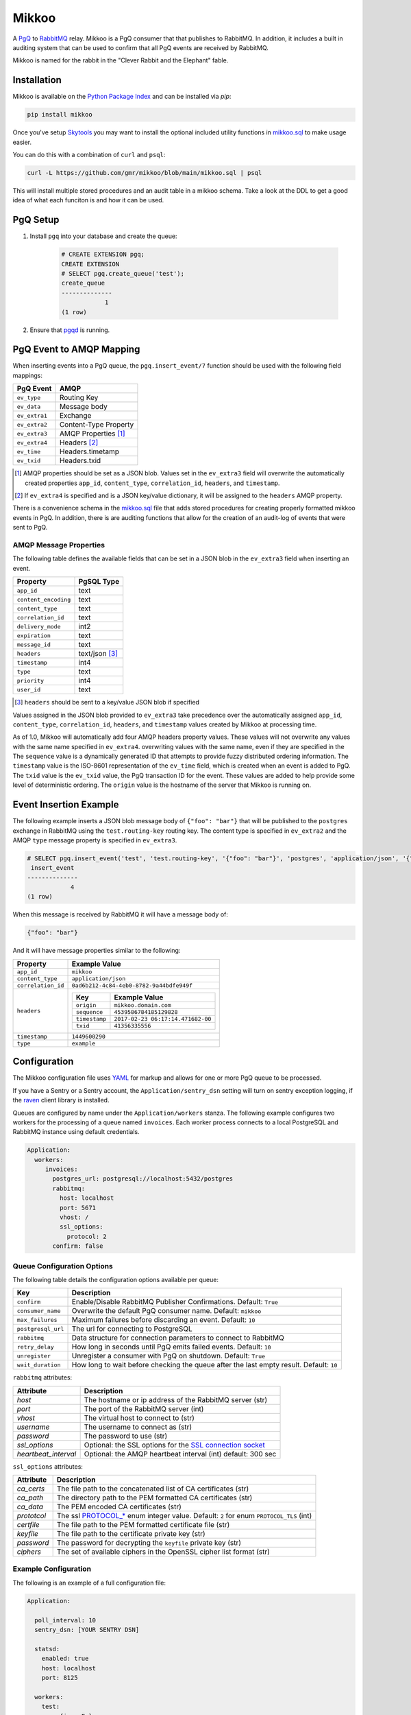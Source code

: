 Mikkoo
======
A `PgQ <https://wiki.postgresql.org/wiki/SkyTools#PgQ>`_ to
`RabbitMQ <https://www.rabbitmq.com>`_ relay. Mikkoo is a PgQ consumer that
that publishes to RabbitMQ. In addition, it includes a built in auditing
system that can be used to confirm that all PgQ events are received by
RabbitMQ.

Mikkoo is named for the rabbit in the "Clever Rabbit and the Elephant" fable.

|Version| |Downloads| |Status|

Installation
------------
Mikkoo is available on the `Python Package Index <https://pypi.python.org/pypi/mikkoo>`_
and can be installed via `pip`:

.. code:: bash

    pip install mikkoo

Once you've setup `Skytools <https://wiki.postgresql.org/wiki/SkyTools>`_ you may want to
install the optional included utility functions in `mikkoo.sql <mikkoo.sql>`_ to make usage
easier.

You can do this with a combination of ``curl`` and ``psql``:

.. code:: bash

    curl -L https://github.com/gmr/mikkoo/blob/main/mikkoo.sql | psql

This will install multiple stored procedures and an audit table in a mikkoo schema.
Take a look at the DDL to get a good idea of what each funciton is and how it can
be used.

PgQ Setup
---------

1. Install ``pgq`` into your database and create the queue:

    .. code:: sql

        # CREATE EXTENSION pgq;
        CREATE EXTENSION
        # SELECT pgq.create_queue('test');
        create_queue
        --------------
                    1
        (1 row)

2. Ensure that `pgqd <http://skytools.projects.pgfoundry.org/skytools-3.0/doc/pgqd.html>`_
   is running.

PgQ Event to AMQP Mapping
-------------------------
When inserting events into a PgQ queue, the ``pgq.insert_event/7`` function
should be used with the following field mappings:

+---------------+-----------------------+
| PgQ Event     | AMQP                  |
+===============+=======================+
| ``ev_type``   | Routing Key           |
+---------------+-----------------------+
| ``ev_data``   | Message body          |
+---------------+-----------------------+
| ``ev_extra1`` | Exchange              |
+---------------+-----------------------+
| ``ev_extra2`` | Content-Type Property |
+---------------+-----------------------+
| ``ev_extra3`` | AMQP Properties [1]_  |
+---------------+-----------------------+
| ``ev_extra4`` | Headers [2]_          |
+---------------+-----------------------+
| ``ev_time``   | Headers.timetamp      |
+---------------+-----------------------+
| ``ev_txid``   | Headers.txid          |
+---------------+-----------------------+

.. [1] AMQP properties should be set as a JSON blob. Values set in the ``ev_extra3``
       field will overwrite the automatically created properties ``app_id``,
       ``content_type``, ``correlation_id``, ``headers``, and ``timestamp``.
.. [2] If ``ev_extra4`` is specified and is a JSON key/value dictionary, it will
       be assigned to the ``headers`` AMQP property.

There is a convenience schema in the `mikkoo.sql <mikkoo.sql>`_ file that adds
stored procedures for creating properly formatted mikkoo events in PgQ. In
addition, there is are auditing functions that allow for the creation of an
audit-log of events that were sent to PgQ.


AMQP Message Properties
^^^^^^^^^^^^^^^^^^^^^^^
The following table defines the available fields that can be set in a JSON blob
in the ``ev_extra3`` field when inserting an event.

+----------------------+----------------+
| Property             | PgSQL Type     |
+======================+================+
| ``app_id``           | text           |
+----------------------+----------------+
| ``content_encoding`` | text           |
+----------------------+----------------+
| ``content_type``     | text           |
+----------------------+----------------+
| ``correlation_id``   | text           |
+----------------------+----------------+
| ``delivery_mode``    | int2           |
+----------------------+----------------+
| ``expiration``       | text           |
+----------------------+----------------+
| ``message_id``       | text           |
+----------------------+----------------+
| ``headers``          | text/json [3]_ |
+----------------------+----------------+
| ``timestamp``        | int4           |
+----------------------+----------------+
| ``type``             | text           |
+----------------------+----------------+
| ``priority``         | int4           |
+----------------------+----------------+
| ``user_id``          | text           |
+----------------------+----------------+

.. [3] ``headers`` should be sent to a key/value JSON blob if specified

Values assigned in the JSON blob provided to ``ev_extra3`` take precedence over
the automatically assigned ``app_id``, ``content_type``, ``correlation_id``,
``headers``, and ``timestamp`` values created by Mikkoo at processing time.

As of 1.0, Mikkoo will automatically add four AMQP headers property values. These
values will not overwrite any values with the same name specified in ``ev_extra4``.
overwriting values with the same name, even if they are specified in the
The ``sequence`` value is a dynamically generated ID that attempts to provide
fuzzy distributed ordering information. The ``timestamp`` value is the ISO-8601
representation of the ``ev_time`` field, which is created when an event is added
to PgQ. The ``txid`` value is the ``ev_txid`` value, the PgQ transaction ID for
the event.  These values are added to help provide some level of deterministic
ordering. The ``origin`` value is the hostname of the server that Mikkoo is running
on.

Event Insertion Example
-----------------------

The following example inserts a JSON blob message body of ``{"foo": "bar"}`` that
will be published to the ``postgres`` exchange in RabbitMQ using the ``test.routing-key``
routing key. The content type is specified in ``ev_extra2`` and the AMQP ``type``
message property is specified in ``ev_extra3``.

.. code:: sql

    # SELECT pgq.insert_event('test', 'test.routing-key', '{"foo": "bar"}', 'postgres', 'application/json', '{"type": "example"}', '');
     insert_event
    --------------
                4
    (1 row)

When this message is received by RabbitMQ it will have a message body of:

.. code:: json

    {"foo": "bar"}

And it will have message properties similar to the following:

+----------------------+-------------------------------------------------------+
| Property             | Example Value                                         |
+======================+=======================================================+
| ``app_id``           | ``mikkoo``                                            |
+----------------------+-------------------------------------------------------+
| ``content_type``     | ``application/json``                                  |
+----------------------+-------------------------------------------------------+
| ``correlation_id``   | ``0ad6b212-4c84-4eb0-8782-9a44bdfe949f``              |
+----------------------+-------------------------------------------------------+
| ``headers``          | +---------------+-----------------------------------+ |
|                      | | Key           | Example Value                     | |
|                      | +===============+===================================+ |
|                      | | ``origin``    | ``mikkoo.domain.com``             | |
|                      | +---------------+-----------------------------------+ |
|                      | | ``sequence``  | ``4539586784185129828``           | |
|                      | +---------------+-----------------------------------+ |
|                      | | ``timestamp`` | ``2017-02-23 06:17:14.471682-00`` | |
|                      | +---------------+-----------------------------------+ |
|                      | | ``txid``      | ``41356335556``                   | |
|                      | +---------------+-----------------------------------+ |
+----------------------+-------------------------------------------------------+
| ``timestamp``        | ``1449600290``                                        |
+----------------------+-------------------------------------------------------+
| ``type``             | ``example``                                           |
+----------------------+-------------------------------------------------------+

Configuration
-------------
The Mikkoo configuration file uses `YAML <http://yaml.org>`_ for markup and allows
for one or more PgQ queue to be processed.

If you have a Sentry or a Sentry account, the ``Application/sentry_dsn`` setting
will turn on sentry exception logging, if the
`raven <https://pypi.python.org/pypi/raven>`_ client library is installed.

Queues are configured by name under the ``Application/workers`` stanza. The
following example configures two workers for the processing of a queue named
``invoices``. Each worker process connects to a local PostgreSQL and RabbitMQ
instance using default credentials.

.. code:: yaml

    Application:
      workers:
         invoices:
           postgres_url: postgresql://localhost:5432/postgres
           rabbitmq:
             host: localhost
             port: 5671
             vhost: /
             ssl_options:
               protocol: 2
           confirm: false

Queue Configuration Options
^^^^^^^^^^^^^^^^^^^^^^^^^^^
The following table details the configuration options available per queue:

+--------------------+---------------------------------------------------------------------+
| Key                | Description                                                         |
+====================+=====================================================================+
| ``confirm``        | Enable/Disable RabbitMQ Publisher Confirmations. Default: ``True``  |
+--------------------+---------------------------------------------------------------------+
| ``consumer_name``  | Overwrite the default PgQ consumer name. Default: ``mikkoo``        |
+--------------------+---------------------------------------------------------------------+
| ``max_failures``   | Maximum failures before discarding an event. Default: ``10``        |
+--------------------+---------------------------------------------------------------------+
| ``postgresql_url`` | The url for connecting to PostgreSQL                                |
+--------------------+---------------------------------------------------------------------+
| ``rabbitmq``       | Data structure for connection parameters to connect to RabbitMQ     |
+--------------------+---------------------------------------------------------------------+
| ``retry_delay``    | How long in seconds until PgQ emits failed events. Default: ``10``  |
+--------------------+---------------------------------------------------------------------+
| ``unregister``     | Unregister a consumer with PgQ on shutdown. Default: ``True``       |
+--------------------+---------------------------------------------------------------------+
| ``wait_duration``  | How long to wait before checking the queue after the last empty     |
|                    | result. Default: ``10``                                             |
+--------------------+---------------------------------------------------------------------+

``rabbitmq`` attributes:

+----------------------+---------------------------------------------------------------+
| Attribute            | Description                                                   |
+======================+===============================================================+
| `host`               | The hostname or ip address of the RabbitMQ server (str)       |
+----------------------+---------------------------------------------------------------+
| `port`               | The port of the RabbitMQ server (int)                         |
+----------------------+---------------------------------------------------------------+
| `vhost`              | The virtual host to connect to (str)                          |
+----------------------+---------------------------------------------------------------+
| `username`           | The username to connect as (str)                              |
+----------------------+---------------------------------------------------------------+
| `password`           | The password to use (str)                                     |
+----------------------+---------------------------------------------------------------+
| `ssl_options`        | Optional: the SSL options for the `SSL connection socket`_    |
+----------------------+---------------------------------------------------------------+
| `heartbeat_interval` | Optional: the AMQP heartbeat interval (int) default: 300 sec  |
+----------------------+---------------------------------------------------------------+

``ssl_options`` attributes:

+----------------+------------------------------------------------------------------------------------------+
| Attribute      | Description                                                                              |
+================+==============+===========================================================================+
| `ca_certs`     | The file path to the concatenated list of CA certificates (str)                          |
+----------------+------------------------------------------------------------------------------------------+
| `ca_path`      | The directory path to the PEM formatted CA certificates (str)                            |
+----------------+------------------------------------------------------------------------------------------+
| `ca_data`      | The PEM encoded CA certificates (str)                                                    |
+----------------+------------------------------------------------------------------------------------------+
| `prototcol`    | The ssl `PROTOCOL_*`_ enum integer value. Default: ``2`` for enum ``PROTOCOL_TLS`` (int) |
+----------------+------------------------------------------------------------------------------------------+
| `certfile`     | The file path to the PEM formatted certificate file (str)                                |
+----------------+------------------------------------------------------------------------------------------+
| `keyfile`      | The file path to the certificate private key (str)                                       |
+----------------+------------------------------------------------------------------------------------------+
| `password`     | The password for decrypting the ``keyfile`` private key (str)                            |
+----------------+------------------------------------------------------------------------------------------+
| `ciphers`      | The set of available ciphers in the OpenSSL cipher list format (str)                     |
+----------------+------------------------------------------------------------------------------------------+
.. _SSL connection socket: https://docs.python.org/3/library/ssl.html#ssl.wrap_socket
.. _PROTOCOL_*: https://docs.python.org/3/library/ssl.html#ssl.SSLContext

Example Configuration
^^^^^^^^^^^^^^^^^^^^^

The following is an example of a full configuration file:

.. code:: yaml

    Application:

      poll_interval: 10
      sentry_dsn: [YOUR SENTRY DSN]

      statsd:
        enabled: true
        host: localhost
        port: 8125

      workers:
        test:
          confirm: False
          consumer_name: my_consumer
          max_failures: 5
          postgres_url: postgresql://localhost:5432/postgres
          rabbitmq_url: amqp://localhost:5672/%2f
          retry_delay: 5
          unregister: False
          wait_duration: 5

    Daemon:
      user: mikkoo
      pidfile: /var/run/mikkoo

    Logging:
      version: 1
      formatters:
        verbose:
          format: '%(levelname) -10s %(asctime)s  %(process)-6d %(processName) -20s %(name) -18s: %(message)s'
          datefmt: '%Y-%m-%d %H:%M:%S'
      handlers:
        console:
          class: logging.StreamHandler
          formatter: verbose
          debug_only: True
      loggers:
        helper:
          handlers: [console]
          level: INFO
          propagate: true
        mikkoo:
          handlers: [console]
          level: INFO
          propagate: true
        pika:
          handlers: [console]
          level: ERROR
          propagate: true
        queries:
          handlers: [console]
          level: ERROR
          propagate: true
        tornado:
          handlers: [console]
          level: ERROR
          propagate: true
      root:
        handlers: [console]
        level: CRITICAL
        propagate: true
      disable_existing_loggers: true
      incremental: false

Running Mikkoo
--------------
After creating a configuration file for Mikkoo like the one above, simply run the mikkoo application providing the path to the configuration file:

.. code:: bash

    mikkoo -c mikkoo.yml

The application will attempt to daemonize unless you use the ``-f`` foreground CLI switch.

Mikkoo's CLI help can be invoked with ``--help`` and yields the following output:

.. code:: bash

    $ mikkoo -h
    usage: mikkoo [-h] [-c CONFIG] [-f]

    Mikkoo is a PgQ to RabbitMQ Relay

    optional arguments:
      -h, --help            show this help message and exit
      -c CONFIG, --config CONFIG
                            Path to the configuration file
      -f, --foreground      Run the application interactively


.. |Version| image:: https://img.shields.io/pypi/v/mikkoo.svg?
   :target: http://badge.fury.io/py/mikkoo

.. |Status| image:: https://github.com/gmr/mikkoo/actions/workflows/testing.yaml/badge.svg?
   :target: https://travis-ci.org/gmr/mikkoo

.. |Downloads| image:: https://img.shields.io/pypi/dm/mikkoo.svg?
   :target: https://pypi.python.org/pypi/mikkoo

